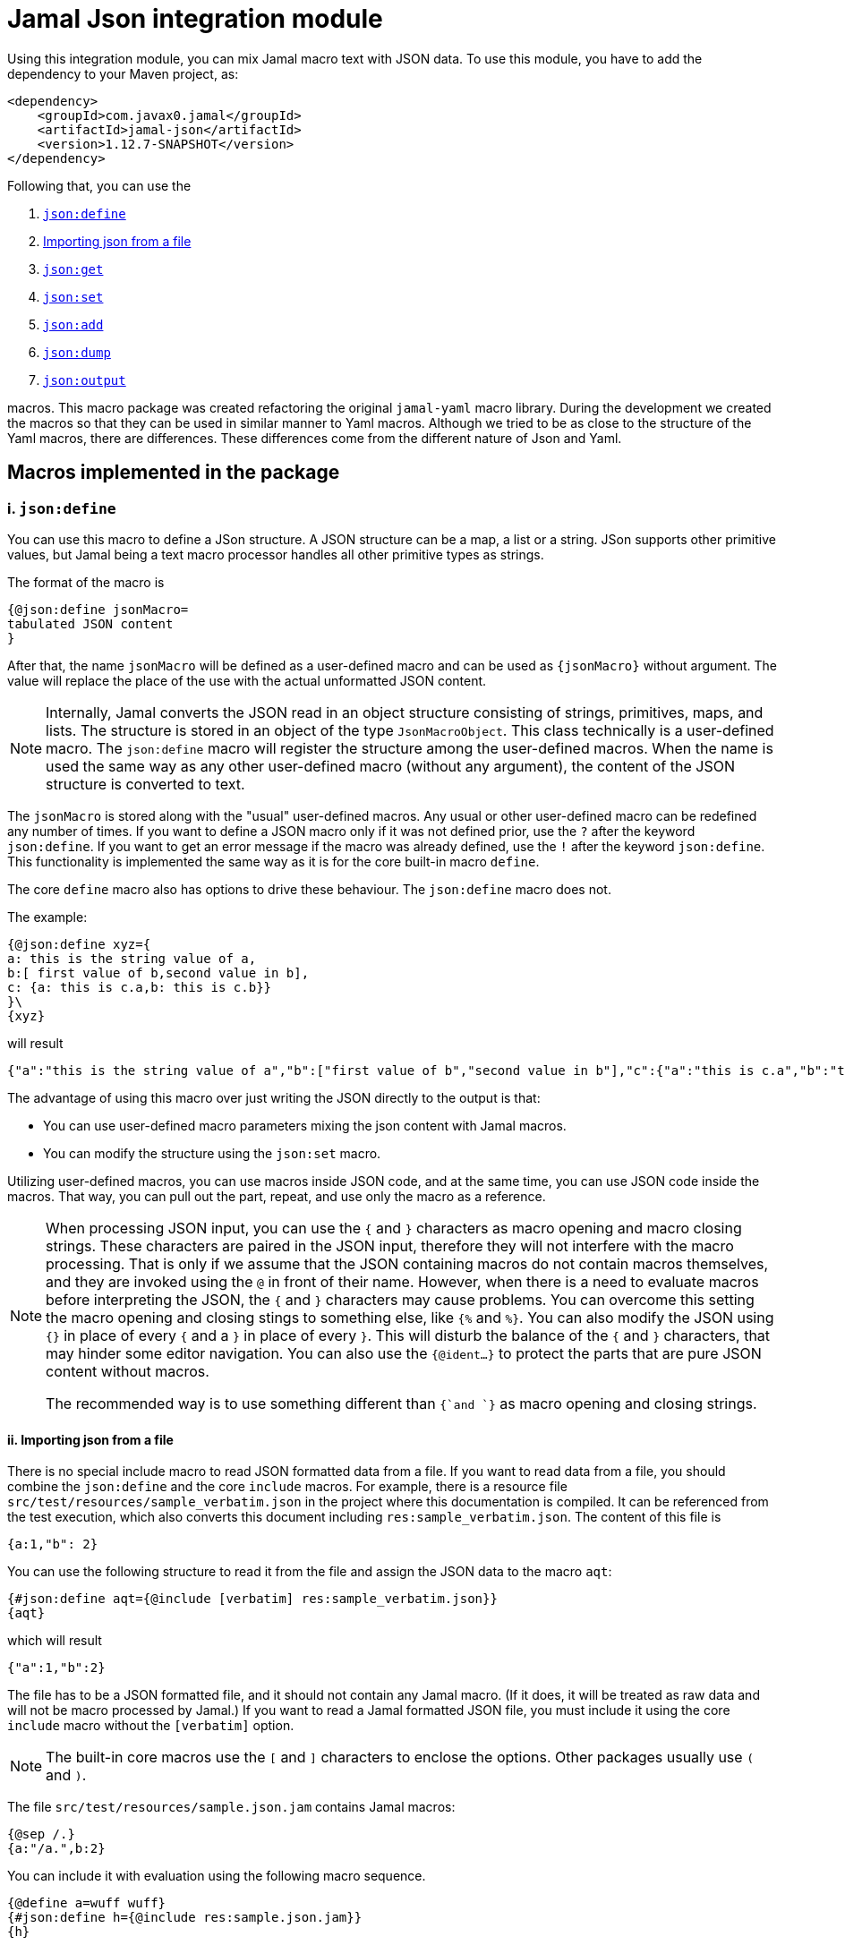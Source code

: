 = Jamal Json integration module






Using this integration module, you can mix Jamal macro text with JSON data.
To use this module, you have to add the dependency to your Maven project, as:

[source,xml]
----
<dependency>
    <groupId>com.javax0.jamal</groupId>
    <artifactId>jamal-json</artifactId>
    <version>1.12.7-SNAPSHOT</version>
</dependency>
----

Following that, you can use the


. <<define,`json:define`>>
. <<import,Importing json from a file>>
. <<get,`json:get`>>
. <<set,`json:set`>>
. <<add,`json:add`>>
. <<dump,`json:dump`>>
. <<output,`json:output`>>


macros.
This macro package was created refactoring the original `jamal-yaml` macro library.
During the development we created the macros so that they can be used in similar manner to Yaml macros.
Although we tried to be as close to the structure of the Yaml macros, there are differences.
These differences come from the different nature of Json and Yaml.

== Macros implemented in the package

[[define]]
=== i. `json:define`


You can use this macro to define a JSon structure.
A JSON structure can be a map, a list or a string.
JSon supports other primitive values, but Jamal being a text macro processor handles all other primitive types as strings.

The format of the macro is

[source]
----
{@json:define jsonMacro=
tabulated JSON content
}
----

After that, the name `jsonMacro` will be defined as a user-defined macro and can be used as `{jsonMacro}` without argument.
The value will replace the place of the use with the actual unformatted JSON content.

NOTE: Internally, Jamal converts the JSON read in an object structure consisting of strings, primitives, maps, and lists.
The structure is stored in an object of the type `JsonMacroObject`.
This class technically is a user-defined macro.
The `json:define` macro will register the structure among the user-defined macros.
When the name is used the same way as any other user-defined macro (without any argument), the content of the JSON structure is converted to text.

The `jsonMacro` is stored along with the "usual" user-defined macros.
Any usual or other user-defined macro can be redefined any number of times.
If you want to define a JSON macro only if it was not defined prior, use the `?` after the keyword `json:define`.
If you want to get an error message if the macro was already defined, use the `!` after the keyword `json:define`.
This functionality is implemented the same way as it is for the core built-in macro `define`.

The core `define` macro also has options to drive these behaviour.
The `json:define` macro does not.

The example:

[source]
----
{@json:define xyz={
a: this is the string value of a,
b:[ first value of b,second value in b],
c: {a: this is c.a,b: this is c.b}}
}\
{xyz}
----

will result

[source]
----
{"a":"this is the string value of a","b":["first value of b","second value in b"],"c":{"a":"this is c.a","b":"this is c.b"}}
----


The advantage of using this macro over just writing the JSON directly to the output is that:

* You can use user-defined macro parameters mixing the json content with Jamal macros.

* You can modify the structure using the `json:set` macro.

Utilizing user-defined macros, you can use macros inside JSON code, and at the same time, you can use JSON code inside the macros.
That way, you can pull out the part, repeat, and use only the macro as a reference.

[NOTE]
====
When processing JSON input, you can use the `{` and `}` characters as macro opening and macro closing strings.
These characters are paired in the JSON input, therefore they will not interfere with the macro processing.
That is only if we assume that the JSON containing macros do not contain macros themselves, and they are invoked using the `@` in front of their name.
However, when there is a need to evaluate macros before interpreting the JSON, the `{` and `}` characters may cause problems.
You can overcome this setting the macro opening and closing stings to something else, like `{%` and `%}`.
You can also modify the JSON using `{}` in place of every `{` and a `}` in place of every `}`.
This will disturb the balance of the `{` and `}` characters, that may hinder some editor navigation.
You can also use the `{@ident...}` to protect the parts that are pure JSON content without macros.

The recommended way is to use something different than `{`and `}` as macro opening and closing strings.
====

[[Import]]
==== ii. Importing json from a file


There is no special include macro to read JSON formatted data from a file.
If you want to read data from a file, you should combine the `json:define` and the core `include` macros.
For example, there is a resource file `src/test/resources/sample_verbatim.json` in the project where this documentation is compiled.
It can be referenced from the test execution, which also converts this document including `res:sample_verbatim.json`.
The content of this file is

[source]
----
{a:1,"b": 2}
----

You can use the following structure to read it from the file and assign the JSON data to the macro `aqt`:


[source]
----
{#json:define aqt={@include [verbatim] res:sample_verbatim.json}}
{aqt}
----


which will result

[source]
----
{"a":1,"b":2}
----


The file has to be a JSON formatted file, and it should not contain any Jamal macro.
(If it does, it will be treated as raw data and will not be macro processed by Jamal.)
If you want to read a Jamal formatted JSON file, you must include it using the core `include` macro without the `[verbatim]` option.

NOTE: The built-in core macros use the `[` and `]` characters to enclose the options.
Other packages usually use `(` and `)`.

The file `src/test/resources/sample.json.jam` contains Jamal macros:

[source]
----
{@sep /.}
{a:"/a.",b:2}
----

You can include it with evaluation using the following macro sequence.

[source]
----
{@define a=wuff wuff}
{#json:define h={@include res:sample.json.jam}}
{h}
----


which will result:

[source]
----
{"a":"wuff wuff","b":2}
----


NOTE: The included file starts with the `{@` characters.
Files starting with these two characters are included or imported changing the macro opening anc closing string to `{` and `}`.
The first macro in this file, however, changes the macro opening string to be `/` and the closing string to be `.` (dot).
That way the JSON map structure is not interpreted as macro, but the `/a.` is.
This is an extreme demonstration purpose example.
The recommended way is to use `{%` and `%}` as macro opening and closing strings.

[[get]]
=== iii. `json:get`


This macro will fetch one value from a JSON structure.
This can be useful when you want to document some configuration or other data structure that is present as a JSON file in your project.
In that case you can import the JSON structure into your Jamal document and refer individual values in it.
The format of the macro is:

[source]
----
{@json:get (from=jsonMacro) JSONPointer}
----

The option `from` names a JSON user defined macro, where the JSON structure was loaded.
It can also be defined outside as a user defined macro of the name `jsonDataSource`.
This is useful when you want to retrieve multiple values from the same data structure.

The `JSONPointer` is navigational path documented in the link:https://stleary.github.io/JSON-java/org/json/JSONPointer.html[JavaDoc] api of the JSON library this macro package uses:

> A JSON Pointer is a simple query language defined for JSON documents by RFC 6901. In a nutshell, JSONPointer allows the user to navigate into a JSON document using strings, and retrieve targeted objects, like a simple form of XPATH. Path segments are separated by the '/' char, which signifies the root of the document when it appears as the first char of the string. Array elements are navigated using ordinals, counting from 0. JSONPointer strings may be extended to any arbitrary number of segments. If the navigation is successful, the matched item is returned. A matched item may be a JSONObject, a JSONArray, or a JSON value. If the JSONPointer string building fails, an appropriate exception is thrown. If the navigation fails to find a match, a JSONPointerException is thrown.

When getting a value out of a JSON user defined macro the macro will automatically be resolved.

===== Examples

[source]
----
{@json:define a={a:"alma",b:2,c: 3,d:[1,2,{q:{h:"deep h"}}]}}\
{@json:get (from=a) /d/2/q/h}
{@json:get a./d/2/q/h}
----

will result

[source]
----
deep h
deep h
----


As you can see from the example, when the `from` option is missing, the macro will interpret the first part of the pointer until the `.` dot character as the macro name.

[[set]]
=== iv. `json:set`


The macro `json:set` can define a json user defined macro from an already existing json macro.
It is similar to `json:define` but this macro does not parse a text and interpret it as json formatted text.
Instead, it uses an already defined json user defined macro and uses some part of it, and it assigns that to a new user defined macro name.
This JSON assigned to a new macro name is NOT a copy.
If you use the macro `json:add` adding element to the JSON structure, the original JSON structure will be modified.

The syntax of the macro is

[source]
----
{@json:set (from=macro) macroName=JSONPointer}
----

There is one option the same way as with the macro `json:get`:

* `jsonDataSource` (alias `from`) the name of the user defined macro which is the source of the data

If the `from` value is missing then the macro interprets the `JSONPointer` expression using the start of it as the name of the macro.
It has to have the form `macroname.` at the start.
The identifier until the `.` is used as the name of the macro from which the data is to be fetched.
The `macroName` is the name of the macro to assign the new object value.

===== Example

[source]
----
{@json:define a={a:"alma",b:2,c: 3,d:[1,2,{q:{h:"deep h"}}]}}\
{@json:set s=a./d/2/q/h}
{@json:set (from=a) r=d/2/q/h}
{s}
{r}
----

will result

[source]
----
deep h
deep h
----


NOTE: A JSONPointer expression must start with the `/` or `#/` characters.
The Jamal macros will prepend the `/` character to the expression if it is missing.
That way the text is less noisy.

[[add]]
=== v. `json:add`


The macro `json:add` can modify an already parsed JSON data structure.
You can add elements to lists or maps inside the JSON structure.
The syntax of the macro is

[source]
----
{@json:add options
json data structure
}
----

The json data structure is the textual representation of the JSON data to be hooked on the already existing data structure.
The options present on the same line as the macro keyword `json:add` and the json data structure starts on the second line.
The possible options are:

* `jsonDataTarget` (alias `to`) must be specified and should define the point where the new data structure is added.
The keyword `jsonDataTarget` can also be a user defined macro.
The alias `to` can only be used in the macro use.
Using `jsonDataTarget` defined as a user-defined macro makes sense when there are several additions to the same point.
The format of the option is `macroName.JSONPointer expression`.
The name of the macro that holds the current data structure to be modified is at the start of the `to` string.
It is separated by a `.` dot character from the JSONPointer expression that identifies the part of the structure to be modified.
If there is no `.` in this parameter then the root of the structure is used.

* `key` should only be specified when adding new data to a `Map`.
The value of this option will be the key used in the `Map`.
If data with the key already exists it will be overwritten.
It is an error to specify a `key` when adding value to a data point, which is a list.
It is also an error to specify the `key` when the option `flat` is specified.
In this case the keys of the map will be used.

* `flat` or `flatten` will decompose the JSON structure before adding to the data point in the original json.
Adding values to a `Map` then the top level of the JSON structure to be added also has to be `Map`.
Adding values to a `List` then the top level of the JSON structure to be added also has to be `List`.
Adding a `Map` this way the key value pairs of the map will be added to the original JSON map.
Adding a `List` this way the values of the list will be appended to the original JSON list.
When this option is specified it is an error to specify any `key` since in this case the keys of the map will be used.

==== Examples

===== Adding a value to the top level Map

This example adds a new value to the root of the JSON structure.

[source]
----
{@json:define a={a: "this is a simple JSON with a top level Map"}}
{@json:add to=a key=b
"this is the value to be added to json structure a"}
{a}
----

will result:

[source]
----
{"a":"this is a simple JSON with a top level Map","b":"this is the value to be added to json structure a"}
----


===== Adding element to a Map in the JSON structure

In this example the value is added to the value of the map from the top level named `b`.

[source]
----
{@json:define a={"a": "this is a simple JSON with a top level Map","b":{}}}
{@json:add to=a.b key=c
"this is the value to be added to json structure a"}
{a}
----

will result:

[source]
----
{"a":"this is a simple JSON with a top level Map","b":{"c":"this is the value to be added to json structure a"}}
----


===== Using flat to add multiple elements to a Map

This example will add multiple elements to a map inside the json structure.

[source]
----
{@json:define docker={
version: "3.6",
services: ["http","https","jamal-debug"],
zilch: { "nada": "nothing" }
}}\
{@json:set wuff=docker./services}
{@json:add to=docker./services flat
[{
"com.javax0.jamal.title": "Non-relational DB Instance",
"com.javax0.jamal.sizing": 1000,
"com.javax0.jamal.nodeType": "primary"
}]
}
docker: {docker}

Note that wuff also changed: {wuff}
----

will result:

[source]
----
docker: {"zilch":{"nada":"nothing"},"services":["http","https","jamal-debug",{"com.javax0.jamal.sizing":1000,"com.javax0.jamal.title":"Non-relational DB Instance","com.javax0.jamal.nodeType":"primary"}],"version":"3.6"}

Note that wuff also changed: ["http","https","jamal-debug",{"com.javax0.jamal.sizing":1000,"com.javax0.jamal.title":"Non-relational DB Instance","com.javax0.jamal.nodeType":"primary"}]
----


===== Adding elements to an array

This example adds one element to an array.
The added element itself is an array.
It is not flattened

[source]
----
{@json:define a=["this is a simple JSON with a top level Map","kukuruc"]}
{@json:add to=a
["this is one element","this is the second element"]}
{a}
----

will result:

[source]
----
["this is a simple JSON with a top level Map","kukuruc",["this is one element","this is the second element"]]
----


If we use flattening we get different result

[source]
----
{@json:define a=[this is a simple JSON with a top level Map,kukuruc]}
{@json:add to=a flatten
[this is one element,this is the second element]}
{a}
----

will result:

[source]
----
["this is a simple JSON with a top level Map","kukuruc","this is one element","this is the second element"]
----



[[output]]
=== vi. `json:output`


The macro `json:output` redefines the output of the Jamal processing.
The format of the macro is:

[source]
----
{@json:output jsonMacro}
----

Here the `jsonMacro` is the name of a JSON macro to be rendered as the final output of the Jamal processing.
It has to be defined at the end of the processing.
It also means that this macro has to be on the top level in the macro hierarchy.
In other words, it has to be a global macro.

When this macro is used, the output of the Jamal processing will be the JSON formatted structure of the data held in the macro `jsonMacro`.

